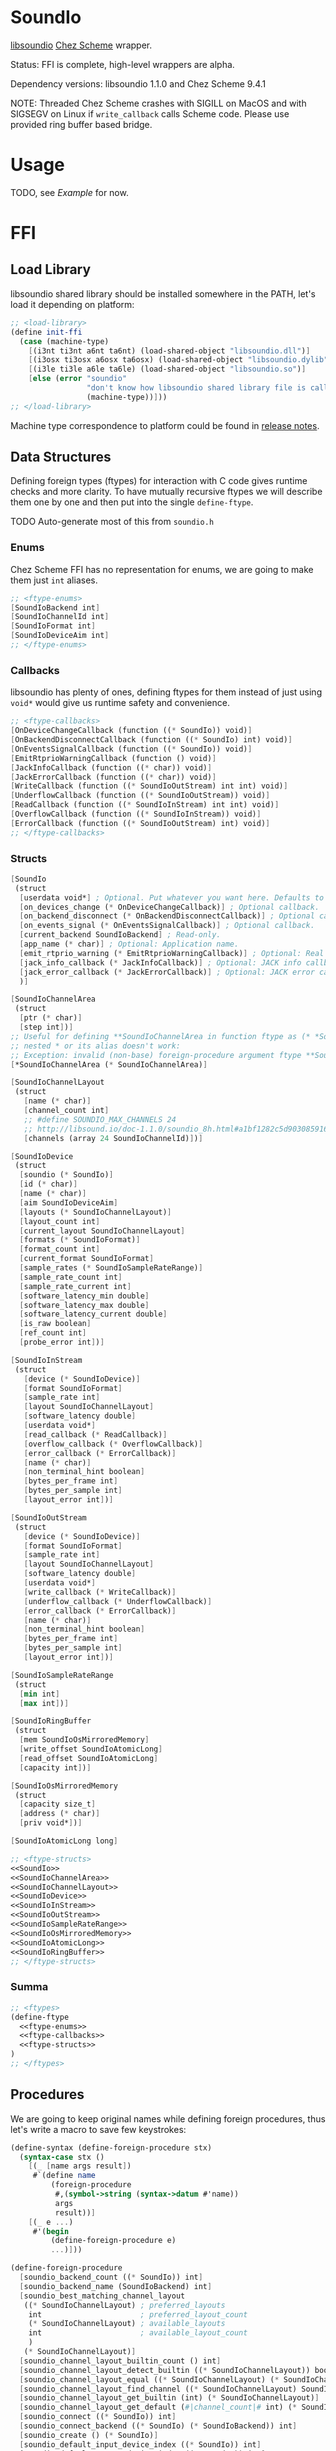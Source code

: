 * SoundIo

  [[https://github.com/andrewrk/libsoundio][libsoundio]] [[https://github.com/cisco/ChezScheme][Chez Scheme]] wrapper.

  Status: FFI is complete, high-level wrappers are alpha.

  Dependency versions: libsoundio 1.1.0 and Chez Scheme 9.4.1

  NOTE: Threaded Chez Scheme crashes with SIGILL on MacOS and with SIGSEGV on
  Linux if =write_callback= calls Scheme code. Please use provided ring buffer
  based bridge.

* Usage

  TODO, see [[Example]] for now.

* FFI

** Load Library

   libsoundio shared library should be installed somewhere in the PATH, let's
   load it depending on platform:

#+NAME: load-library
#+BEGIN_SRC scheme
  ;; <load-library>
  (define init-ffi
    (case (machine-type)
      [(i3nt ti3nt a6nt ta6nt) (load-shared-object "libsoundio.dll")]
      [(i3osx ti3osx a6osx ta6osx) (load-shared-object "libsoundio.dylib")]
      [(i3le ti3le a6le ta6le) (load-shared-object "libsoundio.so")]
      [else (error "soundio"
                   "don't know how libsoundio shared library file is called on this machine-type"
                   (machine-type))]))
  ;; </load-library>
#+END_SRC

   Machine type correspondence to platform could be found in [[https://cisco.github.io/ChezScheme/release_notes/v9.4/release_notes.html][release notes]].

** Data Structures

   Defining foreign types (ftypes) for interaction with C code gives runtime checks and
   more clarity. To have mutually recursive ftypes we will describe them one by
   one and then put into the single =define-ftype=.

   TODO Auto-generate most of this from =soundio.h=

*** Enums

    Chez Scheme FFI has no representation for enums, we are going to make them
    just =int= aliases.

#+NAME: ftype-enums
#+BEGIN_SRC scheme
  ;; <ftype-enums>
  [SoundIoBackend int]
  [SoundIoChannelId int]
  [SoundIoFormat int]
  [SoundIoDeviceAim int]
  ;; </ftype-enums>
#+END_SRC

*** Callbacks

    libsoundio has plenty of ones, defining ftypes for them instead of just
    using =void*= would give us runtime safety and convenience.

#+NAME: ftype-callbacks
#+BEGIN_SRC scheme
  ;; <ftype-callbacks>
  [OnDeviceChangeCallback (function ((* SoundIo)) void)]
  [OnBackendDisconnectCallback (function ((* SoundIo) int) void)]
  [OnEventsSignalCallback (function ((* SoundIo)) void)]
  [EmitRtprioWarningCallback (function () void)]
  [JackInfoCallback (function ((* char)) void)]
  [JackErrorCallback (function ((* char)) void)]
  [WriteCallback (function ((* SoundIoOutStream) int int) void)]
  [UnderflowCallback (function ((* SoundIoOutStream)) void)]
  [ReadCallback (function ((* SoundIoInStream) int int) void)]
  [OverflowCallback (function ((* SoundIoInStream)) void)]
  [ErrorCallback (function ((* SoundIoOutStream) int) void)]
  ;; </ftype-callbacks>
#+END_SRC

*** Structs

#+NAME: SoundIo
#+BEGIN_SRC scheme
  [SoundIo
   (struct
    [userdata void*] ; Optional. Put whatever you want here. Defaults to NULL.
    [on_devices_change (* OnDeviceChangeCallback)] ; Optional callback.
    [on_backend_disconnect (* OnBackendDisconnectCallback)] ; Optional callback.
    [on_events_signal (* OnEventsSignalCallback)] ; Optional callback.
    [current_backend SoundIoBackend] ; Read-only.
    [app_name (* char)] ; Optional: Application name.
    [emit_rtprio_warning (* EmitRtprioWarningCallback)] ; Optional: Real time priority warning.
    [jack_info_callback (* JackInfoCallback)] ; Optional: JACK info callback.
    [jack_error_callback (* JackErrorCallback)] ; Optional: JACK error callback.
    )]
#+END_SRC

#+NAME: SoundIoChannelArea
#+BEGIN_SRC scheme
  [SoundIoChannelArea
   (struct
    [ptr (* char)]
    [step int])]
  ;; Useful for defining **SoundIoChannelArea in function ftype as (* *SoundIoChannelArea)
  ;; nested * or its alias doesn't work:
  ;; Exception: invalid (non-base) foreign-procedure argument ftype **SoundIoChannelArea
  [*SoundIoChannelArea (* SoundIoChannelArea)]
#+END_SRC

#+NAME: SoundIoChannelLayout
#+BEGIN_SRC scheme
  [SoundIoChannelLayout
   (struct
     [name (* char)]
     [channel_count int]
     ;; #define SOUNDIO_MAX_CHANNELS 24
     ;; http://libsound.io/doc-1.1.0/soundio_8h.html#a1bf1282c5d903085916f8ed6af174bdd
     [channels (array 24 SoundIoChannelId)])]
#+END_SRC

#+NAME: SoundIoDevice
#+BEGIN_SRC scheme
  [SoundIoDevice
   (struct
    [soundio (* SoundIo)]
    [id (* char)]
    [name (* char)]
    [aim SoundIoDeviceAim]
    [layouts (* SoundIoChannelLayout)]
    [layout_count int]
    [current_layout SoundIoChannelLayout]
    [formats (* SoundIoFormat)]
    [format_count int]
    [current_format SoundIoFormat]
    [sample_rates (* SoundIoSampleRateRange)]
    [sample_rate_count int]
    [sample_rate_current int]
    [software_latency_min double]
    [software_latency_max double]
    [software_latency_current double]
    [is_raw boolean]
    [ref_count int]
    [probe_error int])]
#+END_SRC

#+NAME: SoundIoInStream
#+BEGIN_SRC scheme
  [SoundIoInStream
   (struct
     [device (* SoundIoDevice)]
     [format SoundIoFormat]
     [sample_rate int]
     [layout SoundIoChannelLayout]
     [software_latency double]
     [userdata void*]
     [read_callback (* ReadCallback)]
     [overflow_callback (* OverflowCallback)]
     [error_callback (* ErrorCallback)]
     [name (* char)]
     [non_terminal_hint boolean]
     [bytes_per_frame int]
     [bytes_per_sample int]
     [layout_error int])]
#+END_SRC

#+NAME: SoundIoOutStream
#+BEGIN_SRC scheme
  [SoundIoOutStream
   (struct
     [device (* SoundIoDevice)]
     [format SoundIoFormat]
     [sample_rate int]
     [layout SoundIoChannelLayout]
     [software_latency double]
     [userdata void*]
     [write_callback (* WriteCallback)]
     [underflow_callback (* UnderflowCallback)]
     [error_callback (* ErrorCallback)]
     [name (* char)]
     [non_terminal_hint boolean]
     [bytes_per_frame int]
     [bytes_per_sample int]
     [layout_error int])]
#+END_SRC

#+NAME: SoundIoSampleRateRange
#+BEGIN_SRC scheme
  [SoundIoSampleRateRange
   (struct
    [min int]
    [max int])]
#+END_SRC

#+NAME: SoundIoRingBuffer
#+BEGIN_SRC scheme
  [SoundIoRingBuffer
   (struct
    [mem SoundIoOsMirroredMemory]
    [write_offset SoundIoAtomicLong]
    [read_offset SoundIoAtomicLong]
    [capacity int])]
#+END_SRC

#+NAME: SoundIoOsMirroredMemory
#+BEGIN_SRC scheme
  [SoundIoOsMirroredMemory
   (struct
    [capacity size_t]
    [address (* char)]
    [priv void*])]
#+END_SRC

#+NAME: SoundIoAtomicLong
#+BEGIN_SRC scheme
  [SoundIoAtomicLong long]
#+END_SRC

#+NAME: ftype-structs
#+BEGIN_SRC scheme
  ;; <ftype-structs>
  <<SoundIo>>
  <<SoundIoChannelArea>>
  <<SoundIoChannelLayout>>
  <<SoundIoDevice>>
  <<SoundIoInStream>>
  <<SoundIoOutStream>>
  <<SoundIoSampleRateRange>>
  <<SoundIoOsMirroredMemory>>
  <<SoundIoAtomicLong>>
  <<SoundIoRingBuffer>>
  ;; </ftype-structs>
#+END_SRC

*** Summa

#+NAME: ftypes
#+BEGIN_SRC scheme
  ;; <ftypes>
  (define-ftype
    <<ftype-enums>>
    <<ftype-callbacks>>
    <<ftype-structs>>
  )
  ;; </ftypes>
#+END_SRC

** Procedures

   We are going to keep original names while defining foreign procedures, thus
   let's write a macro to save few keystrokes:

#+NAME: define-foreign-procedure
#+BEGIN_SRC scheme
  (define-syntax (define-foreign-procedure stx)
    (syntax-case stx ()
      [(_ [name args result])
       #`(define name
           (foreign-procedure
            #,(symbol->string (syntax->datum #'name))
            args
            result))]
      [(_ e ...)
       #'(begin
           (define-foreign-procedure e)
           ...)]))
#+END_SRC

#+NAME: foreign-procedures
#+BEGIN_SRC scheme
  (define-foreign-procedure
    [soundio_backend_count ((* SoundIo)) int]
    [soundio_backend_name (SoundIoBackend) int]
    [soundio_best_matching_channel_layout
     ((* SoundIoChannelLayout) ; preferred_layouts
      int                      ; preferred_layout_count
      (* SoundIoChannelLayout) ; available_layouts
      int                      ; available_layout_count
      )
     (* SoundIoChannelLayout)]
    [soundio_channel_layout_builtin_count () int]
    [soundio_channel_layout_detect_builtin ((* SoundIoChannelLayout)) boolean]
    [soundio_channel_layout_equal ((* SoundIoChannelLayout) (* SoundIoChannelLayout)) boolean]
    [soundio_channel_layout_find_channel ((* SoundIoChannelLayout) SoundIoChannelId) int]
    [soundio_channel_layout_get_builtin (int) (* SoundIoChannelLayout)]
    [soundio_channel_layout_get_default (#|channel_count|# int) (* SoundIoChannelLayout)]
    [soundio_connect ((* SoundIo)) int]
    [soundio_connect_backend ((* SoundIo) (* SoundIoBackend)) int]
    [soundio_create () (* SoundIo)]
    [soundio_default_input_device_index ((* SoundIo)) int]
    [soundio_default_output_device_index ((* SoundIo)) int]
    [soundio_destroy ((* SoundIo)) void]
    [soundio_device_equal ((* SoundIoDevice) (* SoundIoDevice)) boolean]
    [soundio_device_nearest_sample_rate ((* SoundIoDevice) int) int]
    [soundio_device_ref ((* SoundIoDevice)) void]
    [soundio_device_sort_channel_layouts ((* SoundIoDevice)) void]
    [soundio_device_supports_format ((* SoundIoDevice) SoundIoFormat) boolean]
    [soundio_device_supports_layout ((* SoundIoDevice) (* SoundIoChannelLayout)) boolean]
    [soundio_device_supports_sample_rate ((* SoundIoDevice) int) boolean]
    [soundio_device_unref ((* SoundIoDevice)) void]
    [soundio_disconnect ((* SoundIo)) void]
    [soundio_flush_events ((* SoundIo)) void]
    [soundio_force_device_scan ((* SoundIo)) void]
    [soundio_format_string (SoundIoFormat) string]
    [soundio_get_backend ((* SoundIo) int) SoundIoBackend]
    ;; [soundio_get_bytes_per_frame (SoundIoFormat #|channel_count|# int) int]
    ;; [soundio_get_bytes_per_sample (SoundIoFormat) int]
    ;; [soundio_get_bytes_per_second (SoundIoFormat #|channel_count|# int #|sample_rate|# int) int]
    [soundio_get_channel_name (SoundIoChannelId) string]
    [soundio_get_input_device ((* SoundIo) int) (* SoundIoDevice)]
    [soundio_get_output_device ((* SoundIo) int) (* SoundIoDevice)]
    [soundio_have_backend (SoundIoBackend) boolean]
    [soundio_input_device_count ((* SoundIo)) int]
    [soundio_instream_begin_read ((* SoundIoInStream) (* *SoundIoChannelArea) (* int)) int]
    [soundio_instream_create ((* SoundIoDevice)) (* SoundIoInStream)]
    [soundio_instream_destroy ((* SoundIoInStream)) void]
    [soundio_instream_end_read ((* SoundIoInStream)) int]
    [soundio_instream_get_latency ((* SoundIoInStream) (* double)) int]
    [soundio_instream_open ((* SoundIoInStream)) int]
    [soundio_instream_pause ((* SoundIoInStream) boolean) int]
    [soundio_instream_start ((* SoundIoInStream)) int]
    [soundio_output_device_count ((* SoundIo)) int]
    [soundio_outstream_begin_write ((* SoundIoOutStream) (* *SoundIoChannelArea) (* int)) int]
    [soundio_outstream_clear_buffer ((* SoundIoOutStream)) int]
    [soundio_outstream_create ((* SoundIoDevice)) (* SoundIoOutStream)]
    [soundio_outstream_destroy ((* SoundIoOutStream)) void]
    [soundio_outstream_end_write ((* SoundIoOutStream)) int]
    [soundio_outstream_get_latency ((* SoundIoOutStream) (* double)) int]
    [soundio_outstream_open ((* SoundIoOutStream)) int]
    [soundio_outstream_pause ((* SoundIoOutStream) boolean) int]
    [soundio_outstream_start ((* SoundIoOutStream)) int]
    [soundio_parse_channel_id ((* char) int) SoundIoChannelId]
    [soundio_ring_buffer_advance_read_ptr ((* SoundIoRingBuffer) int) void]
    [soundio_ring_buffer_advance_write_ptr ((* SoundIoRingBuffer) int) void]
    [soundio_ring_buffer_capacity ((* SoundIoRingBuffer)) int]
    [soundio_ring_buffer_clear ((* SoundIoRingBuffer)) void]
    [soundio_ring_buffer_create ((* SoundIo) int) (* SoundIoRingBuffer)]
    [soundio_ring_buffer_destroy ((* SoundIoRingBuffer)) void]
    [soundio_ring_buffer_fill_count ((* SoundIoRingBuffer)) int]
    [soundio_ring_buffer_free_count ((* SoundIoRingBuffer)) int]
    [soundio_ring_buffer_read_ptr ((* SoundIoRingBuffer)) (* char)]
    [soundio_ring_buffer_write_ptr ((* SoundIoRingBuffer)) (* char)]
    [soundio_sort_channel_layouts ((* SoundIoChannelLayout) int) void]
    [soundio_strerror (int) string]
    [soundio_version_major () int]
    [soundio_version_minor () int]
    [soundio_version_patch () int]
    [soundio_version_string () string]
    [soundio_wait_events ((* SoundIo)) void]
    [soundio_wakeup ((* SoundIo)) void])
#+END_SRC

** Summa

#+NAME: ffi
#+BEGIN_SRC scheme
  ;; <ffi>
  <<load-library>>
  <<ftypes>>
  <<define-foreign-procedure>>
  <<foreign-procedures>>
  ;; </ffi>
#+END_SRC

* Higher-level wrapping

  Though library is already usable for producing sound via Scheme there is still
  plenty of boilerplate to abstract away. It's quite hard to cover all use
  cases, the plan is to add features one by one based on real usage feedback.

  Known limitations of current wrapper:

  - it designed for threaded version and uses threads; though we could imagine
    use case for libsoundio in non-threaded Chez (non-interactive sound
    generation), we are interested in live-coding application and lean towards
    it
  - at the moment only =float= sample type is supported

  To make library work in threaded version we need to build and load our
  =bridge.c= helper:

#+NAME: build-bridge
#+BEGIN_SRC scheme
  ;; <build-bridge>
  (define bridge-name "bridge")
  (define bridge-lib (format "lib~a.so" bridge-name))

  (define init-bridge
    (begin
      (unless (file-exists? bridge-lib)
        (case (machine-type)
          [(i3nt ti3nt a6nt ta6nt)
           (begin
             ;; FIXME link to soundio
             (system (format "cl -c -DWIN32 ~a.c" bridge-name))
             (system (format "link -dll -out:~a ~a.obj" bridge-lib bridge-name)))]
          [(i3osx ti3osx a6osx ta6osx)
           (system (format "cc -O3 -dynamiclib -Wl,-undefined -Wl,dynamic_lookup -I/usr/local/lib/csv9.4.1/ta6osx -lsoundio -o ~a ~a.c" bridge-lib bridge-name))]
          [(i3le ti3le a6le ta6le)
           (system (format "cc -O3 -fPIC -shared -lsoundio -o ~a ~a.c" bridge-lib bridge-name))]
          [else (error "soundio"
                       "don't know how to build bridge shared library on this machine-type"
                       (machine-type))]))

      (load-shared-object bridge-lib)))
  ;; </build-bridge>
#+END_SRC

  Machine type correspondence to platform could be found in [[https://cisco.github.io/ChezScheme/release_notes/v9.4/release_notes.html][release notes]].

  Most of the time I want just fire up default output device and provide
  per-sample-per-channel dsp callback to make noise, and eventually stop doing
  it. It would be good to have dedicated DS which will hold a bunch of pointers
  created on the way.

#+NAME: bridge-ffi
#+BEGIN_SRC scheme
  (define-foreign-procedure
    [bridge_outstream_attach_ring_buffer ((* SoundIoOutStream) (* SoundIoRingBuffer)) void]
    [usleep (long long) void])
#+END_SRC

#+NAME: sound-out-record
#+BEGIN_SRC scheme
  (define-record-type sound-out
    (fields stream
            ring-buffer
            channel-count
            sample-rate
            (mutable write-callback)
            (mutable write-thread)
            (mutable sample-number)
            (mutable time)))
#+END_SRC

  Next step is to encapsulate all initialization routines.
  TODO do I use =error= properly?

  As an experiment, let's go from the end to the beginning. Ultimate goal of
  initialization is to have open output audio stream on default device. The
  stream should have =write_callback= (and =underflow_callback= too; though it's
  optional, it's always a good idea to be notified about underflows) assigned
  but to be not started. We want to ignit sound as a separate action. Also we
  want to return a bunch of pointers packed into =sound-out= record to have
  access to them later: to start and stop stream and to properly close and
  destroy stream.

  =define-record-type= produced record constructor for us, just pass fields to
  it:

#+NAME: make-sound-out
#+BEGIN_SRC scheme
  (printf "Channels:\t~s\r\n" channel-count)
  (printf "Sample rate:\t~s\r\n" sample-rate)
  (printf "Latency:\t~s\r\n" latency)
  (printf "Buffer:\t\t~s\r\n" buffer-size)
  (make-sound-out
   out-stream
   ring-buffer
   channel-count
   sample-rate
   write-callback
   #f
   0
   0.0)
#+END_SRC

  Callbacks are set before stream start. We don't want user to bother with
  pointer arithmetic and stuff, thus we wrap callbacks. Even more, threaded Chez
  Scheme crashes when =write_callback= (and perhaps =underflow_callback=, need
  to double check) calls Scheme code. Thus we are going to use ring buffer to
  build a bridge between systems. User's =write-callback= will receive
  =timestamp= and =channel= and should return sample value. =underflow-callback=
  is still to be implemented, because we moved to ring buffer from direct
  callbacks which corrupted Scheme runtime.

#+NAME: attach-buffer-to-stream
#+BEGIN_SRC scheme
  (let* ([frame-size (ftype-sizeof float)]
         [channel-count (ftype-ref SoundIoOutStream (layout channel_count) out-stream)]
         [sample-rate (ftype-ref SoundIoOutStream (sample_rate) out-stream)]
         [latency (ftype-ref SoundIoOutStream (software_latency) out-stream)]
         [buffer-size (exact (ceiling (* latency sample-rate)))] ; in samples
         [buffer-capacity (* buffer-size frame-size channel-count)] ; in bytes
         ;; REVIEW
         [ring-buffer (soundio_ring_buffer_create sio buffer-capacity)])
    (when (ftype-pointer-null? ring-buffer)
      (error "soundio_ring_buffer_create" "out of memory"))
    (bridge_outstream_attach_ring_buffer out-stream ring-buffer)
    <<make-sound-out>>
    )
#+END_SRC

  It makes sense to attach buffer and return =sound-out= record if opening
  stream was successful:

#+NAME: try-open-stream
#+BEGIN_SRC scheme
  (let ([err (soundio_outstream_open out-stream)])
    (when (not (zero? err))
      (error "soundio_outstream_open" (soundio_strerror err)))
    (let ([err (ftype-ref SoundIoOutStream (layout_error) out-stream)])
      (when (not (zero? err))
        (error "soundio_outstream_open" (soundio_strerror err))))
    <<attach-buffer-to-stream>>
    )
#+END_SRC

  Let's create stream before setting its callbacks:

#+NAME: try-create-stream
#+BEGIN_SRC scheme
  (let ([out-stream (soundio_outstream_create device)])
    (when (ftype-pointer-null? out-stream)
      (error "soundio_outstream_create" "out of memory"))
    <<try-open-stream>>
    )
#+END_SRC

  The same story with device, we need to obtain it before use:

#+NAME: try-create-device
#+BEGIN_SRC scheme
  (let ([idx (soundio_default_output_device_index sio)])
    (when (< idx 0)
      (error "soundio_default_output_device_index" "no output device found"))
    (let ([device (soundio_get_output_device sio idx)])
      (when (ftype-pointer-null? device)
        (error "soundio_get_output_device" "out of memory"))
      <<try-create-stream>>
      ))
#+END_SRC

  And sio instance is to be created and connected before device access. Note
  flushing events.

#+NAME: try-create-connect-sio
#+BEGIN_SRC scheme
  (let ([sio (soundio_create)])
    (when (ftype-pointer-null? sio)
      (error "soundio_create" "out of memory"))
    (let ([err (soundio_connect sio)])
      (when (not (zero? err))
        (error "soundio_connect" (soundio_strerror err)))
      (soundio_flush_events sio)
      <<try-create-device>>
      ))
#+END_SRC

  Now just wrap it into a lambda =)

#+NAME: open-default-out-stream
#+BEGIN_SRC scheme
  (define open-default-out-stream
    (lambda (write-callback)
      <<try-create-connect-sio>>
      ))
#+END_SRC

  TODO rewrite this section, this particular form of bottom-up approach seems to
  be not very clear. Also, this chain of lets-and-errors looks like a good
  candidate to be replaced with Maybe monad.

  Now we need to be able start stream, stop stream and teardown our audio
  subsytem. Starting and stopping stream require managing thread responsible
  for calling our dsp function and filling ring buffer.

#+NAME: start-stop-out-stream
#+BEGIN_SRC scheme
  (define start-out-stream
    (lambda (sound-out)
      (let* ([frame-size (ftype-sizeof float)]
             [out-stream (sound-out-stream sound-out)]
             [channel-count (ftype-ref SoundIoOutStream (layout channel_count) out-stream)]
             [sample-rate (ftype-ref SoundIoOutStream (sample_rate) out-stream)]
             [seconds-per-sample (inexact (/ sample-rate))]
             [ring-buffer (sound-out-ring-buffer sound-out)]
             [polling-usec 1000])
        (sound-out-write-thread-set! sound-out #t)
        (fork-thread
         (lambda ()
           (let loop ()
             (when (sound-out-write-thread sound-out)
               (let ([write-callback (sound-out-write-callback sound-out)]
                     [sample-number (sound-out-sample-number sound-out)]
                     [free-count (soundio_ring_buffer_free_count ring-buffer)])
                 (if (zero? free-count)
                     (begin
                       (usleep 0 polling-usec)
                       (loop))
                     (let ([free-frames (/ free-count frame-size channel-count)]
                           [write-ptr (ftype-pointer-address (soundio_ring_buffer_write_ptr ring-buffer))])
                       (do ([frame 0 (+ frame 1)])
                           ((= frame free-frames) 0)
                         (let* ([sample-number (+ sample-number frame)]
                                [time (fl* (fixnum->flonum sample-number) seconds-per-sample)])
                           (do ([channel 0 (+ channel 1)])
                               ((= channel channel-count) 0)
                             (foreign-set!
                              'float
                              write-ptr
                              (* (+ (* frame channel-count) channel) frame-size)
                              (write-callback time channel))
                             (sound-out-time-set! sound-out time)
                             )))
                       (soundio_ring_buffer_advance_write_ptr ring-buffer free-count)
                       (sound-out-sample-number-set! sound-out (+ sample-number free-frames))
                       (loop))
                     ))))))
        (soundio_outstream_start out-stream))))

  (define stop-out-stream
    (lambda (sound-out)
      (sound-out-write-thread-set! sound-out #f)
      ;; (soundio_outstream_pause (sound-out-stream sound-out) #t)
      ))
#+END_SRC

  Unmounting entire system require more actions. We are to destroy stream, unref
  device, destroy sio and ring buffer.

#+NAME: teardown-out-stream
#+BEGIN_SRC scheme
  (define teardown-out-stream
    (lambda (sound-out)
      (let* ([stream (sound-out-stream sound-out)]
             [ring-buffer (sound-out-ring-buffer sound-out)]
             [device (ftype-ref SoundIoOutStream (device) stream)]
             [soundio (ftype-ref SoundIoDevice (soundio) device)])
        (soundio_outstream_destroy stream)
        (soundio_ring_buffer_destroy ring-buffer)
        (soundio_device_unref device)
        (soundio_destroy soundio))))
#+END_SRC

** Summa

#+NAME: high-level-wrapper
#+BEGIN_SRC scheme
  <<build-bridge>>
  <<bridge-ffi>>
  <<sound-out-record>>
  <<open-default-out-stream>>
  <<start-stop-out-stream>>
  <<teardown-out-stream>>
#+END_SRC

* Helpers

  =make-ftype-pointer= locks object as pointed [[https://cisco.github.io/ChezScheme/csug9.4/foreign.html][here]], and its manual unlocking is
  required to prevent memory leaks. It's done by 3 levels deep call of core
  functions, thus we are going to define a dedicated function for it.

#+NAME: unlock-ftype-pointer
#+BEGIN_SRC scheme
  (define unlock-ftype-pointer
    (lambda (fptr)
      (unlock-object
       (foreign-callable-code-object
        (ftype-pointer-address fptr)))))
#+END_SRC

** Summa

#+NAME: helpers
#+BEGIN_SRC scheme
  <<unlock-ftype-pointer>>
#+END_SRC

* Example

  Let's play a bunch of sine waves (and test performance on the way).

#+NAME: sine-example
#+BEGIN_SRC scheme :tangle sine-example.ss :noweb yes :mkdirp yes :paddle no
  (import (prefix (soundio) soundio:))

  (define pi 3.1415926535)

  (define two-pi (* 2 pi))

  (define sine (lambda (time freq)
                 (sin (* two-pi freq time))))

  (define square (lambda (time freq)
                   (let ([ft (* two-pi freq time)])
                     (+ (- (* 2 (floor ft))
                           (floor (* 2 ft)))
                        1))))

  (define write-callback (lambda (time channel)
                           (let ([k 100]
                                 [sample 0.0])
                             (do ([i 0 (+ i 1)]
                                  [sample 0.0 (+ sample (sine time (+ 440.0 i)))])
                                 ((= i k) (/ sample k))))))

  (define square-callback (lambda (time channel)
                            (let ([k 20]
                                  [sample 0.0])
                              (do ([i 0 (+ i 1)]
                                   [sample 0.0 (+ sample (square time (+ 440.0 i)))])
                                  ((= i k) (/ sample k 2))))))

  (define my-out (soundio:open-default-out-stream write-callback))

  (soundio:start-out-stream my-out)

  ;; try hot swap!
  ;; (sound-out-write-callback-set! my-out square-callback)
#+END_SRC

* License and Contribution

  Contribution is more than welcome in any form. If you don't want to bother
  youself dealing with org-mode (though it worth trying!), just patch generated
  files included in repo and make PR. I'll incorporate changes into org file
  then.

#+BEGIN_SRC text :tangle LICENSE
ISC License

Copyright (c) 2017, Ruslan Prokopchuk

Permission to use, copy, modify, and/or distribute this software for any
purpose with or without fee is hereby granted, provided that the above
copyright notice and this permission notice appear in all copies.

THE SOFTWARE IS PROVIDED "AS IS" AND THE AUTHOR DISCLAIMS ALL WARRANTIES WITH
REGARD TO THIS SOFTWARE INCLUDING ALL IMPLIED WARRANTIES OF MERCHANTABILITY
AND FITNESS. IN NO EVENT SHALL THE AUTHOR BE LIABLE FOR ANY SPECIAL, DIRECT,
INDIRECT, OR CONSEQUENTIAL DAMAGES OR ANY DAMAGES WHATSOEVER RESULTING FROM
LOSS OF USE, DATA OR PROFITS, WHETHER IN AN ACTION OF CONTRACT, NEGLIGENCE
OR OTHER TORTIOUS ACTION, ARISING OUT OF OR IN CONNECTION WITH THE USE OR
PERFORMANCE OF THIS SOFTWARE.
#+END_SRC

* Files :noexport:
#+BEGIN_SRC scheme :tangle soundio-ffi.ss :noweb yes :mkdirp yes :paddle no
  <<helpers>>
  <<ffi>>
#+END_SRC

#+BEGIN_SRC scheme :tangle soundio.ss :noweb yes :mkdirp yes :paddle no
  (library (soundio (1))
    (export open-default-out-stream
            start-out-stream
            stop-out-stream
            teardown-out-stream
            sound-out-time
            sound-out-sample-rate
            sound-out-channel-count
            sound-out-write-callback-set!
            usleep)
    (import (chezscheme))
    (include "soundio-ffi.ss")
    <<high-level-wrapper>>
  )
#+END_SRC

#+NAME: bridge.c
#+BEGIN_SRC C :tangle bridge.c :noweb yes :mkdirp yes :paddle no
  #ifdef WIN32
  #define EXPORT extern __declspec (dllexport)
  #else
  #define EXPORT extern
  #endif

  #include <sys/select.h>
  #include <soundio/soundio.h>
  #include <stdio.h>
  #include <stdlib.h>
  #include <string.h>
  #include <math.h>

  #include "scheme.h"

  static void write_callback(struct SoundIoOutStream *outstream, int frame_count_min, int frame_count_max) {
    struct SoundIoRingBuffer *ring_buffer = outstream->userdata;
    struct SoundIoChannelArea *areas;
    int frame_count;
    int frames_left;
    int err;

    char *read_ptr = soundio_ring_buffer_read_ptr(ring_buffer);
    int fill_bytes = soundio_ring_buffer_fill_count(ring_buffer);
    int fill_count = fill_bytes / outstream->bytes_per_frame;

    if (frame_count_min > fill_count) {
      // Ring buffer does not have enough data, fill with zeroes.
      frames_left = frame_count_min;
      for (;;) {
        frame_count = frames_left;
        if (!frame_count)
          return;
        if ((err = soundio_outstream_begin_write(outstream, &areas, &frame_count))) {
          fprintf(stderr, "0 begin_write: %s\n", soundio_strerror(err));
          // REVIEW pthread_exit?
          exit(1);
        }
        if (!frame_count)
          return;
        for (int frame = 0; frame < frame_count; frame += 1) {
          for (int ch = 0; ch < outstream->layout.channel_count; ch += 1) {
            memset(areas[ch].ptr, 0, outstream->bytes_per_sample);
            areas[ch].ptr += areas[ch].step;
          }
        }
        if ((err = soundio_outstream_end_write(outstream))) {
          fprintf(stderr, "0 end_write: %s\n", soundio_strerror(err));
          // REVIEW pthread_exit?
          exit(1);
        }
        frames_left -= frame_count;
      }
    }

    int read_count = frame_count_max < fill_count ? frame_count_max : fill_count;
    frames_left = read_count;

    while (frames_left > 0) {
      int frame_count = frames_left;

      if ((err = soundio_outstream_begin_write(outstream, &areas, &frame_count))) {
        fprintf(stderr, "1 begin_write: %s\n", soundio_strerror(err));
        // REVIEW pthread_exit?
        exit(1);
      }

      if (frame_count <= 0)
        break;

      for (int frame = 0; frame < frame_count; frame += 1) {
        for (int ch = 0; ch < outstream->layout.channel_count; ch += 1) {
          memcpy(areas[ch].ptr, read_ptr, outstream->bytes_per_sample);
          areas[ch].ptr += areas[ch].step;
          read_ptr += outstream->bytes_per_sample;
        }
      }

      if ((err = soundio_outstream_end_write(outstream))) {
        fprintf(stderr, "1 end_write: %s\n", soundio_strerror(err));
        // REVIEW pthread_exit?
        exit(1);
      }

      frames_left -= frame_count;
    }

    soundio_ring_buffer_advance_read_ptr(ring_buffer, read_count * outstream->bytes_per_frame);
  }

  EXPORT void bridge_outstream_attach_ring_buffer
  (struct SoundIoOutStream *outstream, struct SoundIoRingBuffer *buffer) {
    outstream->format = SoundIoFormatFloat32NE;
    outstream->userdata = buffer;
    outstream->write_callback = write_callback;
  }

  EXPORT void usleep (long sec, long usec) {
    struct timeval tv;
    tv.tv_sec = sec;
    tv.tv_usec = usec;
    Sdeactivate_thread();
    select(0, NULL, NULL, NULL, &tv);
    Sactivate_thread();
  }
#+END_SRC
